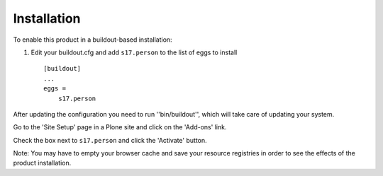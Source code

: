 Installation
------------

To enable this product in a buildout-based installation:

1. Edit your buildout.cfg and add ``s17.person`` to the list of eggs to
   install ::

    [buildout]
    ...
    eggs =
        s17.person

After updating the configuration you need to run ''bin/buildout'', which will
take care of updating your system.

Go to the 'Site Setup' page in a Plone site and click on the 'Add-ons' link.

Check the box next to ``s17.person`` and click the 'Activate' button.

Note: You may have to empty your browser cache and save your resource
registries in order to see the effects of the product installation.
